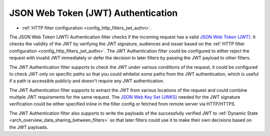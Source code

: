 .. _arch_overview_jwt_authn:

JSON Web Token (JWT) Authentication
===================================

* :ref:`HTTP filter configuration <config_http_filters_jwt_authn>`.

The JSON Web Token (JWT) Authentication filter checks if the incoming request has a valid
`JSON Web Token (JWT) <https://tools.ietf.org/html/rfc7519>`_. It checks the validity of the JWT by
verifying the JWT signature, audiences and issuer based on the
:ref:`HTTP filter configuration <config_http_filters_jwt_authn>`. The JWT Authentication filter
could be configured to either reject the request with invalid JWT immediately or defer the decision
to later filters by passing the JWT payload to other filters.

The JWT Authentication filter supports to check the JWT under various conditions of the request, it
could be configured to check JWT only on specific paths so that you could whitelist some paths from
the JWT authentication, which is useful if a path is accessible publicly and doesn't require any JWT
authentication.

The JWT Authentication filter supports to extract the JWT from various locations of the request and
could combine multiple JWT requirements for the same request. The
`JSON Web Key Set (JWKS) <https://tools.ietf.org/html/rfc7517>`_ needed for the JWT signature
verification could be either specified inline in the filter config or fetched from remote server
via HTTP/HTTPS.

The JWT Authentication filter also supports to write the payloads of the successfully verified JWT
to :ref:`Dynamic State <arch_overview_data_sharing_between_filters>` so that later filters could use
it to make their own decisions based on the JWT payloads.
